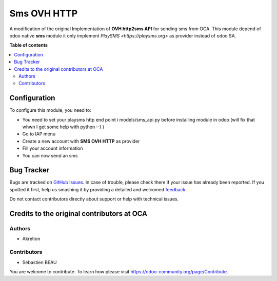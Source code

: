 ============
Sms OVH HTTP
============

A modification of the original Implementation of **OVH http2sms API** for sending sms from OCA.
This module depend of odoo native **sms** module it only implement `PlaySMS <https://playsms.org>` as provider instead of odoo SA.

**Table of contents**

.. contents::
   :local:

Configuration
=============

To configure this module, you need to:

* You need to set your playsms http end point i models/sms_api.py before installing module in odoo (will fix that whwn I get some help with python :-) )
* Go to IAP menu
* Create a new account with **SMS OVH HTTP** as provider
* Fill your account information
* You can now send an sms

Bug Tracker
===========

Bugs are tracked on `GitHub Issues <https://github.com/waltherB/sms-playsms-http/issues>`_.
In case of trouble, please check there if your issue has already been reported.
If you spotted it first, help us smashing it by providing a detailed and welcomed
`feedback <https://https://github.com/waltherB/sms-playsms-http/issues/new?body=module:%20sms_playsms_http%0Aversion:%2014.0%0A%0A**Steps%20to%20reproduce**%0A-%20...%0A%0A**Current%20behavior**%0A%0A**Expected%20behavior**>`_.

Do not contact contributors directly about support or help with technical issues.

Credits to the original contributors at OCA
=======

Authors
~~~~~~~

* Akretion

Contributors
~~~~~~~~~~~~

* Sébastien BEAU 


You are welcome to contribute. To learn how please visit https://odoo-community.org/page/Contribute.

